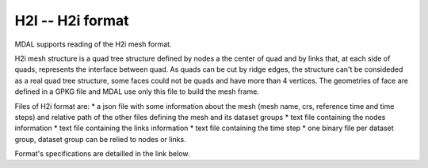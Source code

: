 .. _driver.h2i:

================================================================================
H2I -- H2i format
================================================================================

.. shortname:: H2I

.. built_in_by_default::

MDAL supports reading of the H2i mesh format.

H2i mesh structure is a quad tree structure defined by nodes a the center of quad and by links that, at each side of quads, represents the interface between quad.
As quads can be cut by ridge edges, the structure can't be consideded as a real quad tree structure, some faces could not be quads and have more than 4 vertices.
The geometries of face are defined in a GPKG file and MDAL use only this file to build the mesh frame.

Files of H2i format are:
* a json file with some information about the mesh (mesh name, crs, reference time and time steps) and relative path of the other files defining the mesh and its dataset groups
* text file containing the nodes information
* text file containing the links information
* text file containing the time step
* one binary file per dataset group, dataset group can be relied to nodes or links.

Format's specifications are detailled in the link below.

.. _H2I: https://github.com/d2hydro/H2i_code_factory/blob/main/docs/data_format.md

